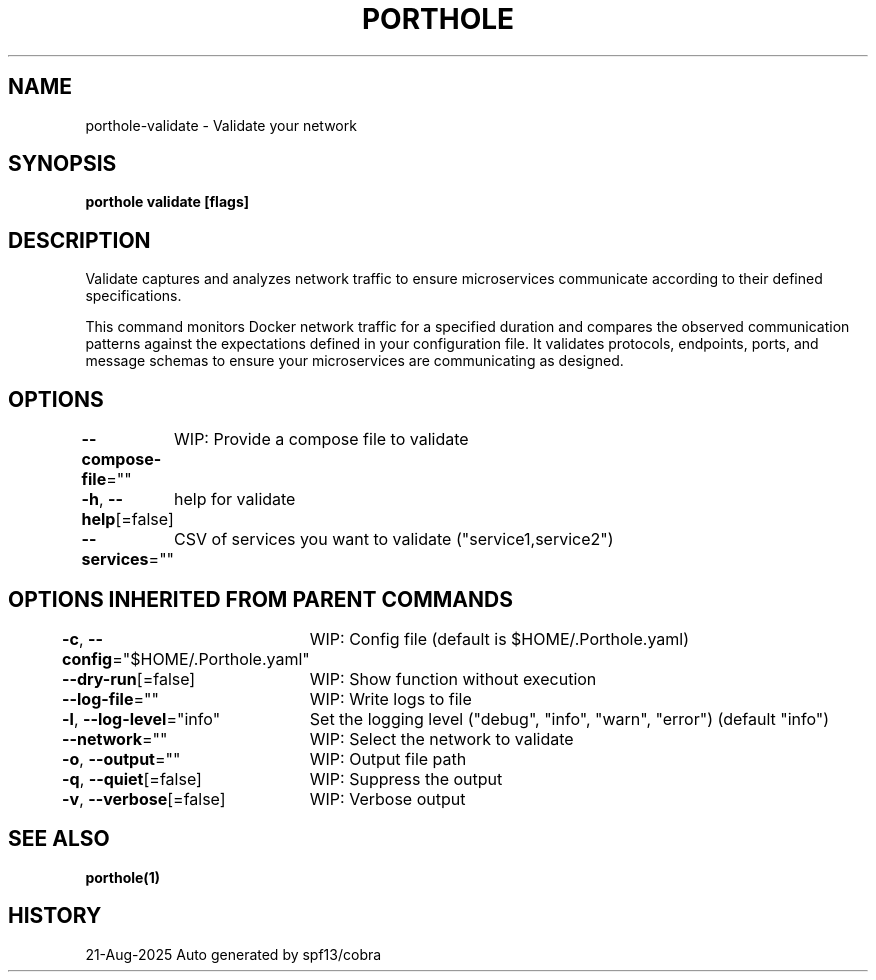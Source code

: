 .nh
.TH "PORTHOLE" "1" "Aug 2025" "Auto generated by spf13/cobra" ""

.SH NAME
porthole-validate - Validate your network


.SH SYNOPSIS
\fBporthole validate [flags]\fP


.SH DESCRIPTION
Validate captures and analyzes network traffic to ensure microservices
communicate according to their defined specifications.

.PP
This command monitors Docker network traffic for a specified duration and compares
the observed communication patterns against the expectations defined in your
configuration file. It validates protocols, endpoints, ports, and message schemas
to ensure your microservices are communicating as designed.


.SH OPTIONS
\fB--compose-file\fP=""
	WIP: Provide a compose file to validate

.PP
\fB-h\fP, \fB--help\fP[=false]
	help for validate

.PP
\fB--services\fP=""
	CSV of services you want to validate ("service1,service2")


.SH OPTIONS INHERITED FROM PARENT COMMANDS
\fB-c\fP, \fB--config\fP="$HOME/.Porthole.yaml"
	WIP: Config file (default is $HOME/.Porthole.yaml)

.PP
\fB--dry-run\fP[=false]
	WIP: Show function without execution

.PP
\fB--log-file\fP=""
	WIP: Write logs to file

.PP
\fB-l\fP, \fB--log-level\fP="info"
	Set the logging level ("debug", "info", "warn", "error") (default "info")

.PP
\fB--network\fP=""
	WIP: Select the network to validate

.PP
\fB-o\fP, \fB--output\fP=""
	WIP: Output file path

.PP
\fB-q\fP, \fB--quiet\fP[=false]
	WIP: Suppress the output

.PP
\fB-v\fP, \fB--verbose\fP[=false]
	WIP: Verbose output


.SH SEE ALSO
\fBporthole(1)\fP


.SH HISTORY
21-Aug-2025 Auto generated by spf13/cobra
